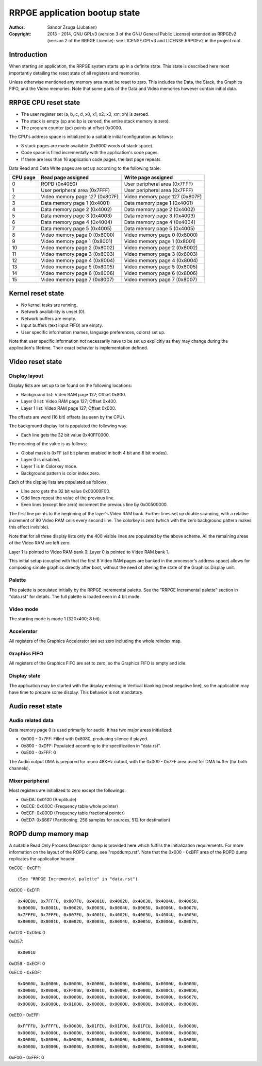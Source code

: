 
RRPGE application bootup state
==============================================================================

:Author:    Sandor Zsuga (Jubatian)
:Copyright: 2013 - 2014, GNU GPLv3 (version 3 of the GNU General Public
            License) extended as RRPGEv2 (version 2 of the RRPGE License): see
            LICENSE.GPLv3 and LICENSE.RRPGEv2 in the project root.




Introduction
------------------------------------------------------------------------------


When starting an application, the RRPGE system starts up in a definite state.
This state is described here most importantly detailing the reset state of all
registers and memories.

Unless otherwise mentioned any memory area must be reset to zero. This
includes the Data, the Stack, the Graphics FIFO, and the Video memories. Note
that some parts of the Data and Video memories however contain initial data.




RRPGE CPU reset state
------------------------------------------------------------------------------


- The user register set (a, b, c, d, x0, x1, x2, x3, xm, xh) is zeroed.
- The stack is empty (sp and bp is zeroed, the entire stack memory is zero).
- The program counter (pc) points at offset 0x0000.

The CPU's address space is initialized to a suitable initial configuration as
follows:

- 8 stack pages are made available (0x8000 words of stack space).
- Code space is filled incrementally with the application's code pages.
- If there are less than 16 application code pages, the last page repeats.

Data Read and Data Write pages are set up according to the following table:

+----------+--------------------------------+--------------------------------+
| CPU page | Read page assigned             | Write page assigned            |
+==========+================================+================================+
|        0 | ROPD (0x40E0)                  | User peripheral area (0x7FFF)  |
+----------+--------------------------------+--------------------------------+
|        1 | User peripheral area (0x7FFF)  | User peripheral area (0x7FFF)  |
+----------+--------------------------------+--------------------------------+
|        2 | Video memory page 127 (0x807F) | Video memory page 127 (0x807F) |
+----------+--------------------------------+--------------------------------+
|        3 | Data memory page 1 (0x4001)    | Data memory page 1 (0x4001)    |
+----------+--------------------------------+--------------------------------+
|        4 | Data memory page 2 (0x4002)    | Data memory page 2 (0x4002)    |
+----------+--------------------------------+--------------------------------+
|        5 | Data memory page 3 (0x4003)    | Data memory page 3 (0x4003)    |
+----------+--------------------------------+--------------------------------+
|        6 | Data memory page 4 (0x4004)    | Data memory page 4 (0x4004)    |
+----------+--------------------------------+--------------------------------+
|        7 | Data memory page 5 (0x4005)    | Data memory page 5 (0x4005)    |
+----------+--------------------------------+--------------------------------+
|        8 | Video memory page 0 (0x8000)   | Video memory page 0 (0x8000)   |
+----------+--------------------------------+--------------------------------+
|        9 | Video memory page 1 (0x8001)   | Video memory page 1 (0x8001)   |
+----------+--------------------------------+--------------------------------+
|       10 | Video memory page 2 (0x8002)   | Video memory page 2 (0x8002)   |
+----------+--------------------------------+--------------------------------+
|       11 | Video memory page 3 (0x8003)   | Video memory page 3 (0x8003)   |
+----------+--------------------------------+--------------------------------+
|       12 | Video memory page 4 (0x8004)   | Video memory page 4 (0x8004)   |
+----------+--------------------------------+--------------------------------+
|       13 | Video memory page 5 (0x8005)   | Video memory page 5 (0x8005)   |
+----------+--------------------------------+--------------------------------+
|       14 | Video memory page 6 (0x8006)   | Video memory page 6 (0x8006)   |
+----------+--------------------------------+--------------------------------+
|       15 | Video memory page 7 (0x8007)   | Video memory page 7 (0x8007)   |
+----------+--------------------------------+--------------------------------+




Kernel reset state
------------------------------------------------------------------------------


- No kernel tasks are running.
- Network availability is unset (0).
- Network buffers are empty.
- Input buffers (text input FIFO) are empty.
- User specific information (names, language preferences, colors) set up.

Note that user specific information not necessarily have to be set up
explicitly as they may change during the application's lifetime. Their exact
behavior is implementation defined.




Video reset state
------------------------------------------------------------------------------


Display layout
^^^^^^^^^^^^^^^^^^^^^^^^^^^^^^

Display lists are set up to be found on the following locations:

- Background list: Video RAM page 127; Offset 0x800.
- Layer 0 list: Video RAM page 127; Offset 0x400.
- Layer 1 list: Video RAM page 127; Offset 0x000.

The offsets are word (16 bit) offsets (as seen by the CPU).

The background display list is populated the following way:

- Each line gets the 32 bit value 0x40FF0000.

The meaning of the value is as follows:

- Global mask is 0xFF (all bit planes enabled in both 4 bit and 8 bit modes).
- Layer 0 is disabled.
- Layer 1 is in Colorkey mode.
- Background pattern is color index zero.

Each of the display lists are populated as follows:

- Line zero gets the 32 bit value 0x00000F00.
- Odd lines repeat the value of the previous line.
- Even lines (except line zero) increment the previous line by 0x00500000.

The first line points to the beginning of the layer's Video RAM bank. Further
lines set up double scanning, with a relative increment of 80 Video RAM cells
every second line. The colorkey is zero (which with the zero background
pattern makes this effect invisible).

Note that for all three display lists only the 400 visible lines are populated
by the above scheme. All the remaining areas of the Video RAM are left zero.

Layer 1 is pointed to Video RAM bank 0. Layer 0 is pointed to Video RAM bank
1.

This initial setup (coupled with that the first 8 Video RAM pages are banked
in the processor's address space) allows for composing simple graphics
directly after boot, without the need of altering the state of the Graphics
Display unit.


Palette
^^^^^^^^^^^^^^^^^^^^^^^^^^^^^^

The palette is populated initially by the RRPGE Incremental palette. See the
"RRPGE Incremental palette" section in "data.rst" for details. The full
palette is loaded even in 4 bit mode.


Video mode
^^^^^^^^^^^^^^^^^^^^^^^^^^^^^^

The starting mode is mode 1 (320x400; 8 bit).


Accelerator
^^^^^^^^^^^^^^^^^^^^^^^^^^^^^^

All registers of the Graphics Accelerator are set zero including the whole
reindex map.


Graphics FIFO
^^^^^^^^^^^^^^^^^^^^^^^^^^^^^^

All registers of the Graphics FIFO are set to zero, so the Graphics FIFO is
empty and idle.


Display state
^^^^^^^^^^^^^^^^^^^^^^^^^^^^^^

The application may be started with the display entering in Vertical blanking
(most negative line), so the application may have time to prepare some
display. This behavior is not mandatory.




Audio reset state
------------------------------------------------------------------------------


Audio related data
^^^^^^^^^^^^^^^^^^^^^^^^^^^^^^

Data memory page 0 is used primarily for audio. It has two major areas
initialized:

- 0x000 - 0x7FF: Filled with 0x8080, producing silence if played.
- 0x800 - 0xDFF: Populated according to the specification in "data.rst".
- 0xE00 - 0xFFF: 0

The Audio output DMA is prepared for mono 48KHz output, with the 0x000 - 0x7FF
area used for DMA buffer (for both channels).


Mixer peripheral
^^^^^^^^^^^^^^^^^^^^^^^^^^^^^^

Most registers are initialized to zero except the followings:

- 0xEDA: 0x0100 (Amplitude)
- 0xECE: 0x000C (Frequency table whole pointer)
- 0xECF: 0x000D (Frequency table fractional pointer)
- 0xED7: 0x6667 (Partitioning: 256 samples for sources, 512 for destination)




ROPD dump memory map
------------------------------------------------------------------------------


A suitable Read Only Process Descriptor dump is provided here which fulfills
the initialization requirements. For more information on the layout of the
ROPD dump, see "ropddump.rst". Note that the 0x000 - 0xBFF area of the ROPD
dump replicates the application header.

0xC00 - 0xCFF: ::

    (See "RRPGE Incremental palette" in "data.rst")

0xD00 - 0xD1F: ::

    0x40E0U, 0x7FFFU, 0x807FU, 0x4001U, 0x4002U, 0x4003U, 0x4004U, 0x4005U,
    0x8000U, 0x8001U, 0x8002U, 0x8003U, 0x8004U, 0x8005U, 0x8006U, 0x8007U,
    0x7FFFU, 0x7FFFU, 0x807FU, 0x4001U, 0x4002U, 0x4003U, 0x4004U, 0x4005U,
    0x8000U, 0x8001U, 0x8002U, 0x8003U, 0x8004U, 0x8005U, 0x8006U, 0x8007U,

0xD20 - 0xD56: 0

0xD57: ::

    0x0001U

0xD58 - 0xECF: 0

0xEC0 - 0xEDF: ::

    0x0000U, 0x0000U, 0x0000U, 0x0000U, 0x0000U, 0x0000U, 0x0000U, 0x0000U,
    0x0000U, 0x0000U, 0xFF80U, 0x0001U, 0x0000U, 0x0000U, 0x000CU, 0x000DU,
    0x0000U, 0x0000U, 0x0000U, 0x0000U, 0x0000U, 0x0000U, 0x0000U, 0x6667U,
    0x0000U, 0x0000U, 0x0100U, 0x0000U, 0x0000U, 0x0000U, 0x0000U, 0x0000U,

0xEE0 - 0xEFF: ::

    0xFFFFU, 0xFFFFU, 0x0000U, 0x01FEU, 0x01FDU, 0x01FCU, 0x0001U, 0x0000U,
    0x0000U, 0x0000U, 0x0000U, 0x0000U, 0x0000U, 0x0000U, 0x0000U, 0x0000U,
    0x0000U, 0x0000U, 0x0000U, 0x0000U, 0x0000U, 0x0000U, 0x0000U, 0x0000U,
    0x0000U, 0x0000U, 0x0000U, 0x0000U, 0x0000U, 0x0000U, 0x0000U, 0x0000U,

0xF00 - 0xFFF: 0
